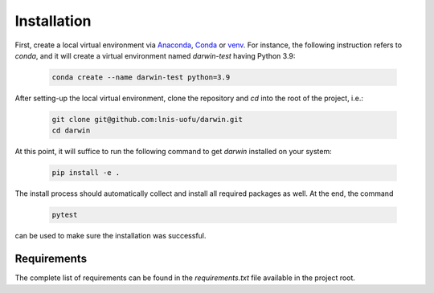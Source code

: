 Installation
============

First, create a local virtual environment via `Anaconda <https://www.anaconda.com/>`_, `Conda <https://docs.conda.io/en/latest/>`_ or `venv <https://docs.python.org/3/library/venv.html>`_. For instance, the following instruction refers to `conda`, and it will create a virtual environment named `darwin-test` having Python 3.9:

    .. code-block:: console

        conda create --name darwin-test python=3.9

After setting-up the local virtual environment, clone the repository and `cd` into the root of the project, i.e.:

    .. code-block:: console

        git clone git@github.com:lnis-uofu/darwin.git
        cd darwin

At this point, it will suffice to run the following command to get `darwin` installed on your system:

    .. code-block:: console
        
        pip install -e .

The install process should automatically collect and install all required packages as well. At the end, the command

    .. code-block:: console

        pytest

can be used to make sure the installation was successful.

Requirements
------------

The complete list of requirements can be found in the `requirements.txt` file available in the project root.